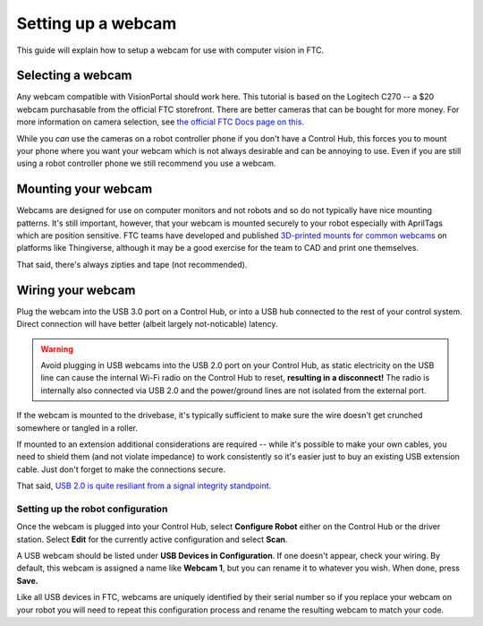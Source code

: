 Setting up a webcam
===================

This guide will explain how to setup a webcam for use with computer vision in FTC.

Selecting a webcam
------------------
Any webcam compatible with VisionPortal should work here. 
This tutorial is based on the Logitech C270 -- a $20 webcam purchasable from the official FTC storefront. 
There are better cameras that can be bought for more money. 
For more information on camera selection, see `the official FTC Docs page on this. <https://ftc-docs.firstinspires.org/en/latest/apriltag/vision_portal/visionportal_webcams/visionportal-webcams.html>`_


While you *can* use the cameras on a robot controller phone if you don't have a Control Hub, this forces you to mount your phone where you want your webcam which is not always desirable and can be annoying to use. Even if you are still using a robot controller phone we still recommend you use a webcam.

Mounting your webcam
--------------------
Webcams are designed for use on computer monitors and not robots and so do not typically have nice mounting patterns.
It's still important, however, that your webcam is mounted securely to your robot especially with AprilTags which are position sensitive. 
FTC teams have developed and published `3D-printed mounts for common webcams <https://www.yeggi.com/q/logitech+webcam+mount+ftc/>`_ on platforms like Thingiverse, although it may be a good exercise for the team to CAD and print one themselves.

That said, there's always zipties and tape (not recommended).

Wiring your webcam
------------------

Plug the webcam into the USB 3.0 port on a Control Hub, or into a USB hub connected to the rest of your control system. Direct connection will have better (albeit largely not-noticable) latency.

.. warning:: Avoid plugging in USB webcams into the USB 2.0 port on your Control Hub, as static electricity on the USB line can cause the internal Wi-Fi radio on the Control Hub to reset, **resulting in a disconnect!** The radio is internally also connected via USB 2.0 and the power/ground lines are not isolated from the external port.

If the webcam is mounted to the drivebase, it's typically sufficient to make sure the wire doesn't get crunched somewhere or tangled in a roller. 

.. todo: figure out how to word this not stupid

If mounted to an extension additional considerations are required -- while it's possible to make your own cables, you need to shield them (and not violate impedance) to work consistently so it's easier just to buy an existing USB extension cable. 
Just don't forget to make the connections secure.

That said, `USB 2.0 is quite resiliant from a signal integrity standpoint. <https://youtu.be/aAqJYWu5Y8c>`_

Setting up the robot configuration
^^^^^^^^^^^^^^^^^^^^^^^^^^^^^^^^^^
Once the webcam is plugged into your Control Hub, select **Configure Robot** either on the Control Hub or the driver station. 
Select **Edit** for the currently active configuration and select **Scan**. 

A USB webcam should be listed under **USB Devices in Configuration**. If one doesn't appear, check your wiring. 
By default, this webcam is assigned a name like **Webcam 1**, but you can rename it to whatever you wish. 
When done, press **Save.**

Like all USB devices in FTC, webcams are uniquely identified by their serial number so if you replace your webcam on your robot you will need to repeat this configuration process and rename the resulting webcam to match your code.
